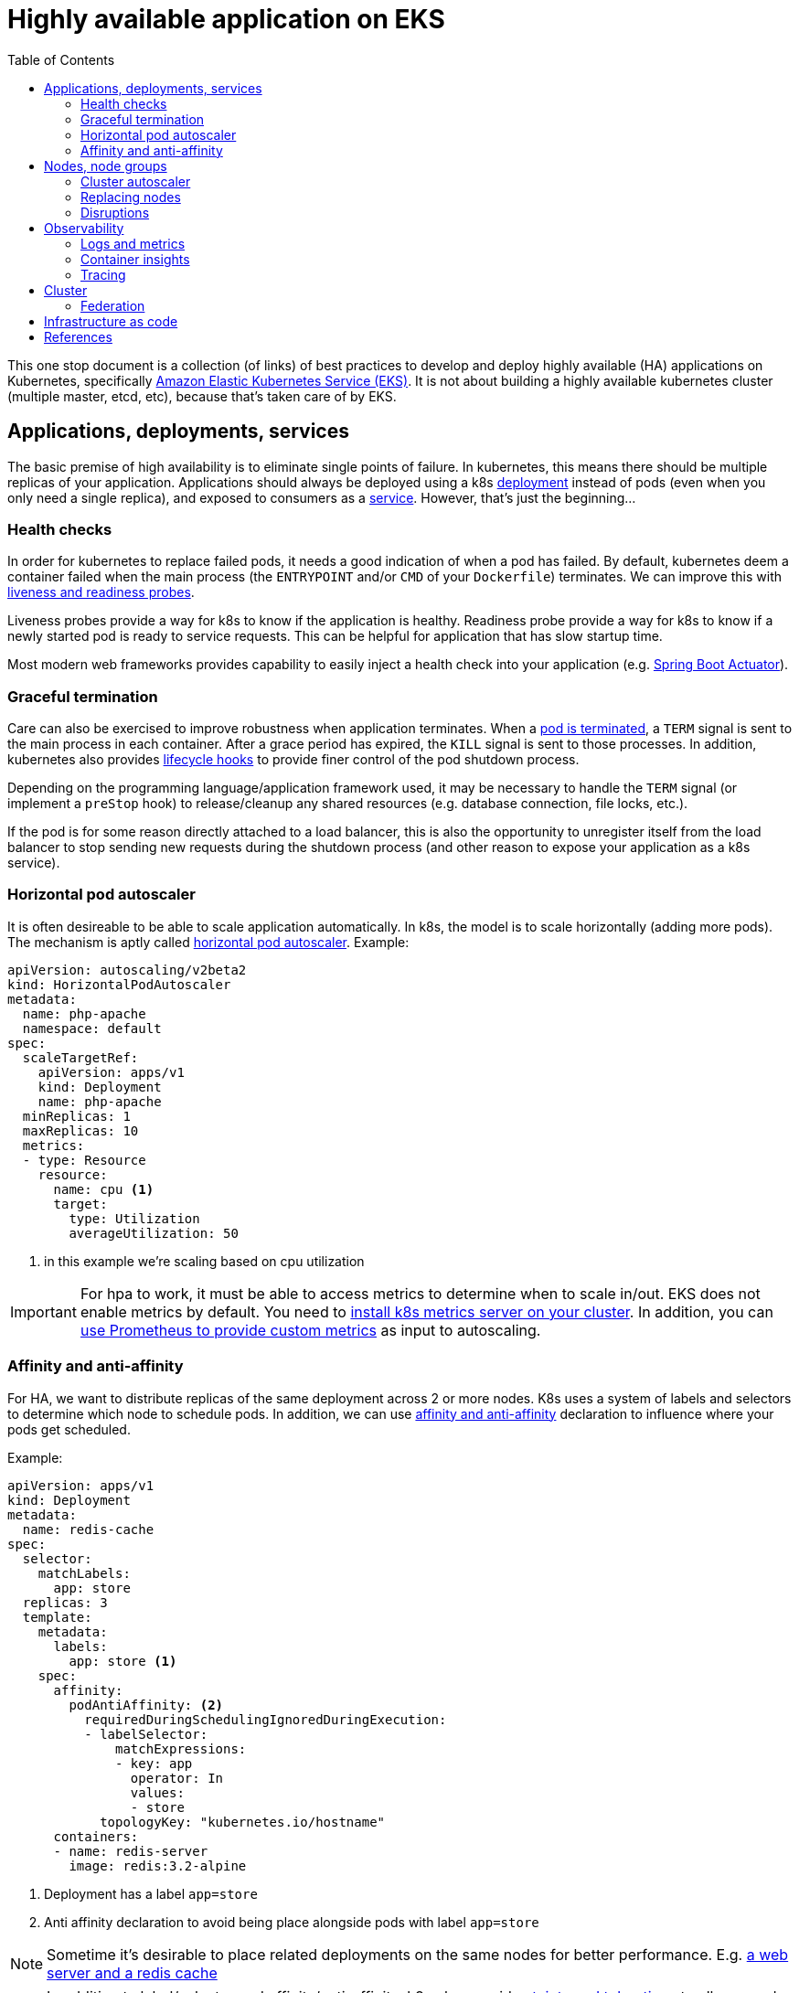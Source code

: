 :icons: font
:imagesdir: ./images
:source-highlighter: pygments
:toc: left

= Highly available application on EKS

This one stop document is a collection (of links) of best practices to develop and deploy highly available (HA) applications on Kubernetes, specifically https://aws.amazon.com/eks/[Amazon Elastic Kubernetes Service (EKS)]. It is not about building a highly available kubernetes cluster (multiple master, etcd, etc), because that's taken care of by EKS.

== Applications, deployments, services

The basic premise of high availability is to eliminate single points of failure. In kubernetes, this means there should be multiple replicas of your application. Applications should always be deployed using a k8s https://kubernetes.io/docs/concepts/workloads/controllers/deployment/[deployment] instead of pods (even when you only need a single replica), and exposed to consumers as a https://kubernetes.io/docs/concepts/services-networking/service/[service]. However, that's just the beginning...

=== Health checks

In order for kubernetes to replace failed pods, it needs a good indication of when a pod has failed. By default, kubernetes deem a container failed when the main process (the `ENTRYPOINT` and/or `CMD` of your `Dockerfile`) terminates. We can improve this with https://kubernetes.io/docs/tasks/configure-pod-container/configure-liveness-readiness-startup-probes/[liveness and readiness probes]. 

Liveness probes provide a way for k8s to know if the application is healthy. Readiness probe provide a way for k8s to know if a newly started pod is ready to service requests. This can be helpful for application that has slow startup time.

Most modern web frameworks provides capability to easily inject a health check into your application (e.g. https://docs.spring.io/spring-boot/docs/current/reference/html/production-ready-features.html[Spring Boot Actuator]).

=== Graceful termination

Care can also be exercised to improve robustness when application terminates. When a https://kubernetes.io/docs/concepts/workloads/pods/pod/#termination-of-pods[pod is terminated], a `TERM` signal is sent to the main process in each container. After a grace period has expired, the `KILL` signal is sent to those processes. In addition, kubernetes also provides https://kubernetes.io/docs/concepts/containers/container-lifecycle-hooks/[lifecycle hooks] to provide finer control of the pod shutdown process.

Depending on the programming language/application framework used, it may be necessary to handle the `TERM` signal (or implement a `preStop` hook) to release/cleanup any shared resources (e.g. database connection, file locks, etc.). 

If the pod is for some reason directly attached to a load balancer, this is also the opportunity to unregister itself from the load balancer to stop sending new requests during the shutdown process (and other reason to expose your application as a k8s service).

=== Horizontal pod autoscaler

It is often desireable to be able to scale application automatically. In k8s, the model is to scale horizontally (adding more pods). The mechanism is aptly called https://kubernetes.io/docs/tasks/run-application/horizontal-pod-autoscale/[horizontal pod autoscaler]. Example:
[source,yaml]
----
apiVersion: autoscaling/v2beta2
kind: HorizontalPodAutoscaler
metadata:
  name: php-apache
  namespace: default
spec:
  scaleTargetRef:
    apiVersion: apps/v1
    kind: Deployment
    name: php-apache
  minReplicas: 1
  maxReplicas: 10
  metrics:
  - type: Resource
    resource:
      name: cpu <1>
      target:
        type: Utilization
        averageUtilization: 50
----

<1> in this example we're scaling based on cpu utilization

IMPORTANT: For hpa to work, it must be able to access metrics to determine when to scale in/out. 
EKS does not enable metrics by default. You need to https://docs.aws.amazon.com/eks/latest/userguide/metrics-server.html[install k8s metrics server on your cluster]. In addition, you can https://docs.aws.amazon.com/eks/latest/userguide/prometheus.html[use Prometheus to provide custom metrics] as input to autoscaling.

=== Affinity and anti-affinity

For HA, we want to distribute replicas of the same deployment across 2 or more nodes. K8s uses a system of labels and selectors to determine which node to schedule pods. In addition, we can use https://v1-14.docs.kubernetes.io/docs/concepts/configuration/assign-pod-node/#affinity-and-anti-affinity[affinity and anti-affinity] declaration to influence where your pods get scheduled.

Example: 
[source,yaml]
----
apiVersion: apps/v1
kind: Deployment
metadata:
  name: redis-cache
spec:
  selector:
    matchLabels:
      app: store
  replicas: 3
  template:
    metadata:
      labels:
        app: store <1>
    spec:
      affinity:
        podAntiAffinity: <2>
          requiredDuringSchedulingIgnoredDuringExecution:
          - labelSelector:
              matchExpressions:
              - key: app
                operator: In
                values:
                - store
            topologyKey: "kubernetes.io/hostname"
      containers:
      - name: redis-server
        image: redis:3.2-alpine
----

<1> Deployment has a label `app=store`
<2> Anti affinity declaration to avoid being place alongside pods with label `app=store`

NOTE: Sometime it's desirable to place related deployments on the same nodes for better performance. E.g. https://eksworkshop.com/assigning_pods/affinity_usecases/[a web server and a redis cache]

NOTE: In addition to label/selector and affinity/anti-affinity, k8s also provides https://kubernetes.io/docs/concepts/configuration/taint-and-toleration/[taints and tolerations] to allow a node to repel a set of pods.

== Nodes, node groups

In EKS, nodes (groups) are provisioned https://docs.aws.amazon.com/autoscaling/ec2/userguide/AutoScalingGroup.html[EC2 Auto Scaling Groups]. Check https://docs.aws.amazon.com/eks/latest/userguide/launch-workers.html[here] on how to launch worker nodes.

NOTE: Beginning with EKS 1.14, AWS launched https://docs.aws.amazon.com/eks/latest/userguide/managed-node-groups.html[Managed Node Groups] to make it easier to provision and manage worker nodes.

For high availability, nodes should be spread across 2 or more availablity zones. This can be achieved by a single node group spaning multiple AZ or dedicated node group for each AZ.

=== Cluster autoscaler

https://github.com/kubernetes/autoscaler/tree/master/cluster-autoscaler[Cluster autoscaler] automatically adjusts the number of nodes in a Kubernetes cluster. 

NOTE: Cluster autoscaler is not setup by default, the documentation to set it up on EKS can be found https://docs.aws.amazon.com/eks/latest/userguide/cluster-autoscaler.html[here], and there's also an article from knowledge center https://aws.amazon.com/premiumsupport/knowledge-center/eks-cluster-autoscaler-setup/[here].

==== Over provisioning 

While cluster autoscaler dynamically adjust the number of nodes in a cluster, it takes time to spin up a new node and have it join the cluster. We can make use of low priority deployments to over provision worker nodes. This process is described https://github.com/kubernetes/autoscaler/blob/master/cluster-autoscaler/FAQ.md#how-can-i-configure-overprovisioning-with-cluster-autoscaler[here]. A https://hub.helm.sh/charts/stable/cluster-overprovisioner[helm chart] is also available. This is also described in blogs https://tech.deliveryhero.com/dynamically-overscaling-a-kubernetes-cluster-with-cluster-autoscaler-and-pod-priority/[here] and https://medium.com/scout24-engineering/cluster-overprovisiong-in-kubernetes-79433cb3ed0e[here].

=== Replacing nodes



=== Disruptions

== Observability

Oberservability is achieved when the data is made available from within the system that you wish to monitor. These data includes logs and metrics.

=== Logs and metrics

==== Control plane logs

EKS does not enable cluster control plane logs by default (because there's https://aws.amazon.com/cloudwatch/pricing/[cost] involved). For production clusters, it is important to enable these logs. Control plane logs can be enabled from the AWS Console, CLI or APIs, as described https://docs.aws.amazon.com/eks/latest/userguide/control-plane-logs.html[here].

==== Application logs



=== Container insights

=== Tracing

== Cluster

In some cases, it may be desireable to deploy applications across multiple clusters. For example, to serve different geographical regions or just to have higher resilency at control plane level. For that, we can make use of Route53 to distribute requests to multiple clusters, as depicted below:

image::multiple-clusters.png[]

NOTE: As most applications have external dependencies, such as a persistence backend, these dependencies should be available to both clusters for the above topology to work.

=== Federation

== Infrastructure as code

== References

https://eksworkshop.com[EKS Workshop]
https://docs.aws.amazon.com/eks/latest/userguide/metrics-server.html[Installing the Kubernetes Metrics Server on EKS]

